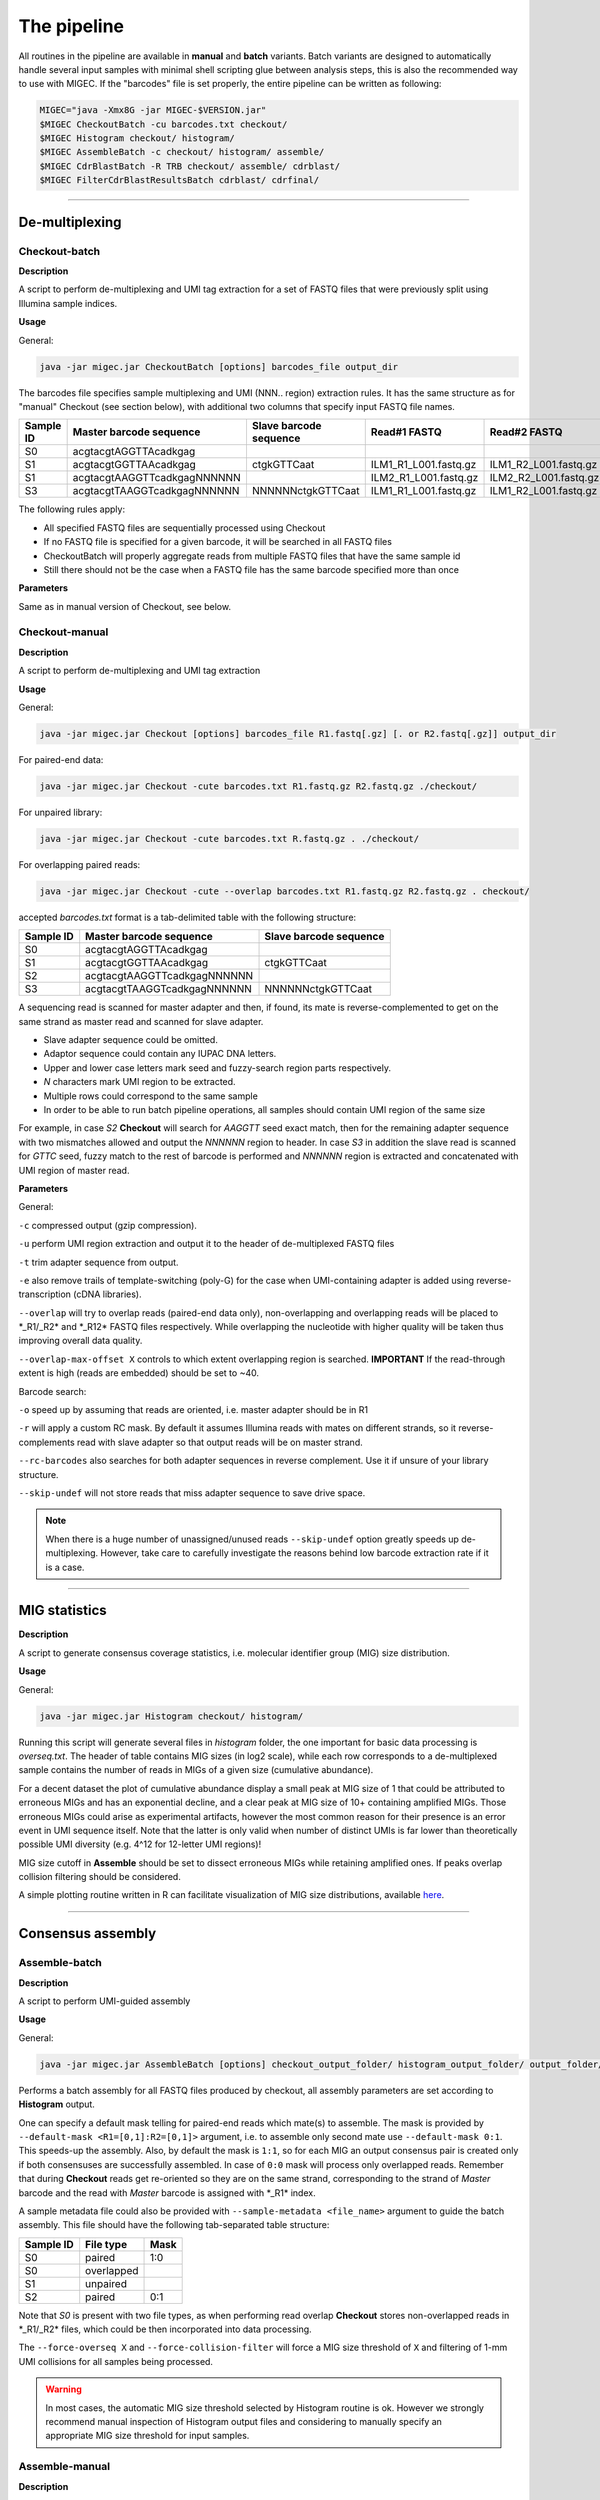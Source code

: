 The pipeline
------------

All routines in the pipeline are available in **manual** and **batch**
variants. Batch variants are designed to automatically handle several
input samples with minimal shell scripting glue between analysis steps, 
this is also the recommended way to use with MIGEC. If the "barcodes" file 
is set properly, the entire pipeline can be written as following:

.. code:: bash

    MIGEC="java -Xmx8G -jar MIGEC-$VERSION.jar"
    $MIGEC CheckoutBatch -cu barcodes.txt checkout/
    $MIGEC Histogram checkout/ histogram/
    $MIGEC AssembleBatch -c checkout/ histogram/ assemble/
    $MIGEC CdrBlastBatch -R TRB checkout/ assemble/ cdrblast/
    $MIGEC FilterCdrBlastResultsBatch cdrblast/ cdrfinal/
    
-----------
    
De-multiplexing
~~~~~~~~~~~~~~~

Checkout-batch
^^^^^^^^^^^^^^

**Description**

A script to perform de-multiplexing and UMI tag extraction for a set of
FASTQ files that were previously split using Illumina sample indices.

**Usage**

General:

.. code:: bash

    java -jar migec.jar CheckoutBatch [options] barcodes_file output_dir

The barcodes file specifies sample multiplexing and UMI (NNN.. region)
extraction rules. It has the same structure as for "manual" Checkout
(see section below), with additional two columns that specify input
FASTQ file names.

+-------------+-------------------------------+--------------------------+---------------------------+---------------------------+
| Sample ID   | Master barcode sequence       | Slave barcode sequence   | Read#1 FASTQ              | Read#2 FASTQ              |
+=============+===============================+==========================+===========================+===========================+
| S0          | acgtacgtAGGTTAcadkgag         |                          |                           |                           |
+-------------+-------------------------------+--------------------------+---------------------------+---------------------------+
| S1          | acgtacgtGGTTAAcadkgag         | ctgkGTTCaat              | ILM1\_R1\_L001.fastq.gz   | ILM1\_R2\_L001.fastq.gz   |
+-------------+-------------------------------+--------------------------+---------------------------+---------------------------+
| S1          | acgtacgtAAGGTTcadkgagNNNNNN   |                          | ILM2\_R1\_L001.fastq.gz   | ILM2\_R2\_L001.fastq.gz   |
+-------------+-------------------------------+--------------------------+---------------------------+---------------------------+
| S3          | acgtacgtTAAGGTcadkgagNNNNNN   | NNNNNNctgkGTTCaat        | ILM1\_R1\_L001.fastq.gz   | ILM1\_R2\_L001.fastq.gz   |
+-------------+-------------------------------+--------------------------+---------------------------+---------------------------+

The following rules apply:

-  All specified FASTQ files are sequentially processed using Checkout
-  If no FASTQ file is specified for a given barcode, it will be
   searched in all FASTQ files
-  CheckoutBatch will properly aggregate reads from multiple FASTQ files
   that have the same sample id
-  Still there should not be the case when a FASTQ file has the same
   barcode specified more than once

**Parameters**

Same as in manual version of Checkout, see below.

Checkout-manual
^^^^^^^^^^^^^^^

**Description**

A script to perform de-multiplexing and UMI tag extraction

**Usage**

General:

.. code:: bash

    java -jar migec.jar Checkout [options] barcodes_file R1.fastq[.gz] [. or R2.fastq[.gz]] output_dir

For paired-end data:

.. code:: bash

    java -jar migec.jar Checkout -cute barcodes.txt R1.fastq.gz R2.fastq.gz ./checkout/

For unpaired library:

.. code:: bash

    java -jar migec.jar Checkout -cute barcodes.txt R.fastq.gz . ./checkout/

For overlapping paired reads:

.. code:: bash

    java -jar migec.jar Checkout -cute --overlap barcodes.txt R1.fastq.gz R2.fastq.gz . checkout/

accepted *barcodes.txt* format is a tab-delimited table with the
following structure:

+-------------+-------------------------------+--------------------------+
| Sample ID   | Master barcode sequence       | Slave barcode sequence   |
+=============+===============================+==========================+
| S0          | acgtacgtAGGTTAcadkgag         |                          |
+-------------+-------------------------------+--------------------------+
| S1          | acgtacgtGGTTAAcadkgag         | ctgkGTTCaat              |
+-------------+-------------------------------+--------------------------+
| S2          | acgtacgtAAGGTTcadkgagNNNNNN   |                          |
+-------------+-------------------------------+--------------------------+
| S3          | acgtacgtTAAGGTcadkgagNNNNNN   | NNNNNNctgkGTTCaat        |
+-------------+-------------------------------+--------------------------+

A sequencing read is scanned for master adapter and then, if found, its
mate is reverse-complemented to get on the same strand as master read
and scanned for slave adapter.

-  Slave adapter sequence could be omitted.

-  Adaptor sequence could contain any IUPAC DNA letters.

-  Upper and lower case letters mark seed and fuzzy-search region parts
   respectively.

-  *N* characters mark UMI region to be extracted.

-  Multiple rows could correspond to the same sample

-  In order to be able to run batch pipeline operations, all samples
   should contain UMI region of the same size

For example, in case *S2* **Checkout** will search for *AAGGTT* seed
exact match, then for the remaining adapter sequence with two mismatches
allowed and output the *NNNNNN* region to header. In case *S3* in
addition the slave read is scanned for *GTTC* seed, fuzzy match to the
rest of barcode is performed and *NNNNNN* region is extracted and
concatenated with UMI region of master read.

**Parameters**

General:

``-c`` compressed output (gzip compression).

``-u`` perform UMI region extraction and output it to the header of
de-multiplexed FASTQ files

``-t`` trim adapter sequence from output.

``-e`` also remove trails of template-switching (poly-G) for the case
when UMI-containing adapter is added using reverse-transcription (cDNA
libraries).

``--overlap`` will try to overlap reads (paired-end data only),
non-overlapping and overlapping reads will be placed to \*\_R1/\_R2\*
and \*\_R12\* FASTQ files respectively. While overlapping the nucleotide
with higher quality will be taken thus improving overall data quality.

``--overlap-max-offset X`` controls to which extent overlapping region
is searched. **IMPORTANT** If the read-through extent is high (reads are
embedded) should be set to ~40.

Barcode search:

``-o`` speed up by assuming that reads are oriented, i.e. master adapter
should be in R1

``-r`` will apply a custom RC mask. By default it assumes Illumina reads
with mates on different strands, so it reverse-complements read with
slave adapter so that output reads will be on master strand.

``--rc-barcodes`` also searches for both adapter sequences in reverse
complement. Use it if unsure of your library structure.

``--skip-undef`` will not store reads that miss adapter sequence to save
drive space. 

.. note::

    When there is a huge number of unassigned/unused reads ``--skip-undef`` option 
    greatly speeds up de-multiplexing. However, take care to carefully investigate 
    the reasons behind low barcode extraction rate if it is a case.

-----------

MIG statistics
~~~~~~~~~~~~~~

**Description**

A script to generate consensus coverage statistics, i.e. molecular 
identifier group (MIG) size distribution.

**Usage**

General:

.. code:: bash

    java -jar migec.jar Histogram checkout/ histogram/

Running this script will generate several files in *histogram* folder,
the one important for basic data processing is *overseq.txt*. The header
of table contains MIG sizes (in log2 scale), while each row corresponds
to a de-multiplexed sample contains the number of reads in MIGs of a
given size (cumulative abundance).

For a decent dataset the plot of cumulative abundance display a small
peak at MIG size of 1 that could be attributed to erroneous MIGs and has
an exponential decline, and a clear peak at MIG size of 10+ containing
amplified MIGs. Those erroneous MIGs could arise as experimental
artifacts, however the most common reason for their presence is an error
event in UMI sequence itself. Note that the latter is only valid when
number of distinct UMIs is far lower than theoretically possible UMI
diversity (e.g. 4^12 for 12-letter UMI regions)!

MIG size cutoff in **Assemble** should be set to dissect erroneous MIGs
while retaining amplified ones. If peaks overlap collision filtering
should be considered.

A simple plotting routine written in R can facilitate visualization of
MIG size distributions, available
`here <https://github.com/mikessh/migec/tree/master/util>`__.

-----------

Consensus assembly
~~~~~~~~~~~~~~~~~~

Assemble-batch
^^^^^^^^^^^^^^

**Description**

A script to perform UMI-guided assembly

**Usage**

General:

.. code:: bash

    java -jar migec.jar AssembleBatch [options] checkout_output_folder/ histogram_output_folder/ output_folder/

Performs a batch assembly for all FASTQ files produced by checkout, all
assembly parameters are set according to **Histogram** output.

One can specify a default mask telling for paired-end reads which
mate(s) to assemble. The mask is provided by
``--default-mask <R1=[0,1]:R2=[0,1]>`` argument, i.e. to assemble only
second mate use ``--default-mask 0:1``. This speeds-up the assembly.
Also, by default the mask is ``1:1``, so for each MIG an output
consensus pair is created only if both consensuses are successfully
assembled. In case of ``0:0`` mask will process only overlapped reads.
Remember that during **Checkout** reads get re-oriented so they are on
the same strand, corresponding to the strand of *Master* barcode and the
read with *Master* barcode is assigned with \*\_R1\* index.

A sample metadata file could also be provided with
``--sample-metadata <file_name>`` argument to guide the batch assembly.
This file should have the following tab-separated table structure:

+-------------+--------------+--------+
| Sample ID   | File type    | Mask   |
+=============+==============+========+
| S0          | paired       | 1:0    |
+-------------+--------------+--------+
| S0          | overlapped   |        |
+-------------+--------------+--------+
| S1          | unpaired     |        |
+-------------+--------------+--------+
| S2          | paired       | 0:1    |
+-------------+--------------+--------+

Note that *S0* is present with two file types, as when performing read
overlap **Checkout** stores non-overlapped reads in \*\_R1/\_R2\* files,
which could be then incorporated into data processing.

The ``--force-overseq X`` and ``--force-collision-filter`` will force a
MIG size threshold of ``X`` and filtering of 1-mm UMI collisions for all
samples being processed.

.. warning::

    In most cases, the automatic MIG size threshold selected by Histogram routine is ok. 
    However we strongly recommend manual inspection of Histogram output files and considering 
    to manually specify an appropriate MIG size threshold for input samples.

Assemble-manual
^^^^^^^^^^^^^^^

**Description**

A script to perform UMI-guided assembly

**Usage**

General:

.. code:: bash

    java -jar migec.jar Assemble [options] R1.fastq[.gz] [. or R2.fastq[.gz]] output_folder

Unpaired and overlapped FASTQ:

.. code:: bash

    java -jar migec.jar Assemble -c checkout/S1_R0.fastq.gz . assembly/

Paired FASTQ:

.. code:: bash

    java -jar migec.jar Assemble -c checkout/S1_R1.fastq.gz checkout/S1_R2.fastq.gz ./assembly/

Paired FASTQ with only second read to be assembled:

.. code:: bash

    java -jar migec.jar Assemble -c --mask 0:1 checkout/S1_R1.fastq.gz checkout/S1_R2.fastq.gz assembly/

All reads are grouped by their UMI and then read groups (aka molecular
identifier groups, MIGs) with >10 reads (default value, see
**Histogram** section for details on setting it) are assembled. Multiple
alignment is performed and consensus sequence is generated. Note that
for paired reads both consensuses should be successfully assembled,
otherwise the pair is dropped.

Automatic output file naming convention is used for compatibility with
batch operations. Output file name will be appended with \_R0 for
unpaired FASTQ file, with either \_R1 and \_R2 for the corresponding
paired FASTQ file and with \_R12 for overlapped FASTQ file. Output file
name will also include MIG size threshold used.

**Settings**

The ``--mask <R1=[0,1]:R2=[0,1]>`` parameter indicates FASTQ
files to be assembled in paired-end data. By default both reads are
assembled. In case of ``0:0`` mask will process only overlapped reads.

The ``-c`` option indicates compressed output.

The ``-m`` option sets minimum number of reads in MIG. This should be
set according to Histogram script output to separate two peaks:
over-sequenced MIGs and erroneous MIGs that cluster around MIG size of
1.

.. note::
    
    To inspect the effect of such single-mismatch erroneous UMI sub-variants
    see "collisions" output of Histogram script. Such collision events could
    interfere with real MIGs when over-sequencing is relatively low. In this
    case collisions could be filtered during MIG consensus assembly using
    ``--filter-collisions`` option.

-----------

V(D)J junction mapping
~~~~~~~~~~~~~~~~~~~~~~

CdrBlast-batch
^^^^^^^^^^^^^^

**Description**

A script to extract CDR3 sequences. Will properly combine reads coming from 
paired and overlapped data and perform analysis for both raw and assembled data.

Performs CDR3 extraction and V/J segment determination for both raw
(**Checkout** output) and assembled-data. Gene parameter ``-R`` is
required unless metadata (``--sample-metadata``) is provided that
specifies gene for each sample; supported genes are *TRA*, *TRB*, *TRG*,
*TRD*, *IGH*, *IGK* and *IGL*. If either of *assembly\_output\_folder*
or *checkout\_output\_folder* is not specified, the processing will be
done solely for the remaining input, this is useful e.g. if one wants
quickly process the assembled data. Otherwise only samples and file
types (paired, overlapped or single) that are present in both outputs
will be used. Processing both raw and assembled data is required for
second stage error correction (removal of hot-spot errors).

**Usage**

General:

.. code:: bash

    java -jar migec.jar CdrBlastBatch [options] -R gene [checkout_output_folder/ or .] [assemble_output_folder/ or .] output_folder

Several default **CdrBlast** parameters could be set,

``--default-mask <R1=[0,1]:R2=[0,1]>`` - mask which specifies for which
read(s) in paired-end data to perform CDR3 extraction. In case of
``0:0`` mask will process only overlapped reads ``--default-species`` -
default species to be used for all samples, *human* (used by default) or
*mouse* ``--default-file-types`` - default file types (paired,
overlapped or single) to be processed for each sample. If several file
types are specified, the corresponding raw and assembled files will be
combined and used as an input to CdrBlast

``--default-quality-threshold <Phred=[2..40],CQS=[2..40]>`` - quality
threshold pair, default for all samples. First threshold in pair is used
for raw sequence quality (sequencing quality phred) and the second one
is used for assembled sequence quality (CQS score, the fraction of reads
in MIG that contain dominant letter at a given position) ``--no-sort`` -
no sorting is performed for output files which speeds up processing.
Could be safely used in full pipeline as FilterCdrBlastResults will
provide final clonotype table in sorted format

A sample metadata file could also be provided with
``--sample-metadata <file_name>`` argument to guide the batch CDR3
extraction. This file should have the following tab-separated table
structure:

+-------------+-----------+--------+----------------------+--------+--------------------------+
| Sample ID   | Species   | Gene   | File types           | Mask   | Quality threshold pair   |
+=============+===========+========+======================+========+==========================+
| S0          | human     | TRA    | paired, overlapped   | 1:0    | 25,30                    |
+-------------+-----------+--------+----------------------+--------+--------------------------+
| S1          | human     | TRB    | unpaired             | -      | 25,30                    |
+-------------+-----------+--------+----------------------+--------+--------------------------+
| S2          | mouse     | TRB    | paired               | 0:1    | 20,25                    |
+-------------+-----------+--------+----------------------+--------+--------------------------+

See section below for more details.

CdrBlast-manual
^^^^^^^^^^^^^^^

**Description**

A script to map V-(D)-J junctions, extract CDR3 sequences and assemble clonotypes.

**Usage**

General:

.. code:: bash

    java -jar migec.jar CdrBlast [options] -R gene file1.fastq[.gz] [file2.fastq[.gz] ...] output_file 

Standard, assuming an example of a library containing T-cell Receptor
Alpha Chain sequences

in case of MIG-assembled data:

.. code:: bash

    java -jar migec.jar CdrBlast -a -R TRA assembly/S1_R2.fastq.gz cdrblast/S1_asm.cdrblast.txt 

for raw data:

.. code:: bash

    java -jar migec.jar CdrBlast -R TRA checkout/S1_R2.fastq.gz cdrblast/S1_raw.cdrblast.txt

to concatenate and process two or more FASTQ files at once:

.. code:: bash

    java -jar migec.jar CdrBlast -R TRA checkout/S1_R2.fastq.gz checkout/S2_R2.fastq.gz cdrblast/S12_raw.cdrblast.txt

Gene parameter ``-R`` is required, supported genes are *TRA*, *TRB*,
*TRG*, *TRD*, *IGH*, *IGK* and *IGL*. Species could be provided with
``-S`` parameter, by default uses *HomoSapiens*, supported species are
*HomoSapiens*, *MusMusculus* and others. Assembled data should be passed
to the script with ``-a`` option. ``--same-sample`` option should be
used if several assembled files are provided from the same sample, so
duplicate UMIs will be discarded and not counted twice.

To get a sorted output use ``-o`` option, otherwise sorting will be
performed at **FilterCdrBlastResults** step. Note that both raw and
assembled data should be processed to apply the last step of filtration.

.. note::

    In order to use all alleles, not just the major (*01 ones), use the
    ``--all-alleles`` option. To include non-coding segments (V segment 
    pseudogenes) use the ``--all-segments`` option.

-----------

Result filtering
~~~~~~~~~~~~~~~~

FilterCdrBlastResults-batch
^^^^^^^^^^^^^^^^^^^^^^^^^^^

**Description**

A script to filter erroneous CDR3 sequences produced due to hot-spot PCR
and NGS errors. It can also use a hybrid error correction method that
includes frequency-based filtering of singleton clonotypes (i.e.
clonotypes represeted by a single MIG).

**Usage**

.. code:: bash

    java -jar migec.jar FilterCdrBlastResultsBatch [options] cdrblast_batch_folder/ output_folder/

Perform hot-spot error filtration for data process with
**CdrBlastBatch**. Options are the same as for manual version below.

FilterCdrBlastResults-manual
^^^^^^^^^^^^^^^^^^^^^^^^^^^^

**Usage**

General:

.. code:: bash

    java -jar migec.jar FilterCdrBlastResults [options] cdrblast_result_assembled_data cdrblast_result_raw_data output_file

Example:

.. code:: bash

    java -jar migec.jar FilterCdrBlastResults cdrblast/S1_asm.cdrblast.txt cdrblast/S1_raw.cdrblast.txt final/S1.cdrblast.txt

The ``-s`` option tells to filter CDR3s represented by single MIGs. The
rationale for this is that the deep repertoire profiling (at least with
our protocol) can generate spurious singletons that are associated with
reverse transcription errors and experimental artifacts. Filtering is a
non-greedy procedure and filters single-MIG clonotypes only if a 1- or
2-mismatch parent clonotype exists at ratio 1:20 and 1:400 respectively.
This is done to preserve diversity for samples with shallow sequencing,
e.g. ran on MiSeq.

Other options:

-  ``-n`` - output non-coding clonotypes that contain either a stop
   codon or a frameshift within CDR3 sequence.

-  ``-c`` - include non canonical clonotypes that have a CDR3 region
   that does not start with conserved C residue, or end with a conserved
   F/W residue.

-  ``-r`` - sets the read accumulation threshold (default is ``1.0``)
   used for hot-spot error correction, see MiGEC paper for details.

Now the file *S1.cdrblast.txt* contains a filtered and sorted CDR3/V/J
clonotype table.

-----------

Manual usage example
~~~~~~~~~~~~~~~~~~~~

An example for a 300bp paired-end MiSeq run of IGH library on a 16Gb RAM
Unix server. Such sequencing read length allows complete IGH sequencing,
thus mate pairs overlap. First *barcodes.txt* should be created
containing adapter sequences, see the section below for guidelines.
Then, assuming that the corresponding FASTQ files are
*IGH\_SAMPLE\_R1.fastq.gz* and *IGH\_SAMPLE\_R2.fastq.gz*, UMI- and
multiplex index-containing adapter is near 5'UTR of V segment (so the
CDR3 is in mate#2 after reads are oriented) and NCBI-BLAST+ is
installed, run all 5 stages of the pipeline using the following command:

.. code:: bash

    $MIGEC Checkout -cute --overlap barcodes.txt IGH_S1-10_R1.fastq.gz IGH_S1-10_R2.fastq.gz checkout/
    $MIGEC Histogram checkout/ histogram/
    $MIGEC Assemble -c --mask 0:0 checkout/S1_R12.fastq.gz . assembly/
    $MIGEC CdrBlast -R IGH checkout/S1_R12.fastq.gz cdrblast/S1_raw.txt
    $MIGEC CdrBlast -a -R IGH assembly/S1_R12.fastq.gz cdrblast/S1_asm.txt
    $MIGEC FilterCdrBlastResults cdrblast/S1_asm.txt cdrblast/S1_raw.txt cdrfinal/S1.txt
